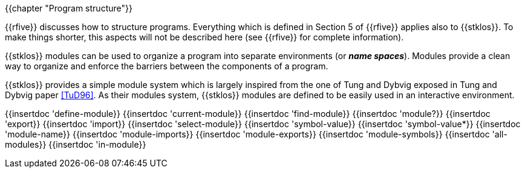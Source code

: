 //  SPDX-License-Identifier: GFDL-1.3-or-later
//
//  Copyright © 2000-2022 Erick Gallesio <eg@unice.fr>
//
//           Author: Erick Gallesio [eg@unice.fr]
//    Creation date: 26-Nov-2000 18:19 (eg)
// Last file update: 26-Jan-2022 13:16 (eg)

{{chapter "Program structure"}}


((("modules")))
((("name space")))
((("global variable")))
((("variable")))
{{rfive}} discusses how to structure programs. Everything which is
defined in Section 5 of {{rfive}} applies also to {{stklos}}. To make
things shorter, this aspects will not be described here (see {{rfive}}
for complete information).

{{stklos}} modules can be used to organize a program into separate
environments (or *_name spaces_*). Modules provide a clean way to
organize and enforce the barriers between the components of a program.

{{stklos}} provides a simple module system which is largely inspired from
the one of Tung and Dybvig exposed in Tung and Dybvig paper <<TuD96>>. As their
modules system, {{stklos}} modules are defined to be easily used in an
interactive environment. 

{{insertdoc 'define-module}}
{{insertdoc 'current-module}}
{{insertdoc 'find-module}}
{{insertdoc 'module?}}
{{insertdoc 'export}}
{{insertdoc 'import}}
{{insertdoc 'select-module}}
{{insertdoc 'symbol-value}}
{{insertdoc 'symbol-value*}}
{{insertdoc 'module-name}}
{{insertdoc 'module-imports}}
{{insertdoc 'module-exports}}
{{insertdoc 'module-symbols}}
{{insertdoc 'all-modules}}
{{insertdoc 'in-module}}
